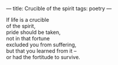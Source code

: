 :PROPERTIES:
:ID:       2883E76B-31D3-4585-A891-9C47196F9B1A
:SLUG:     crucible-of-the-spirit
:END:
---
title: Crucible of the spirit
tags: poetry
---

#+BEGIN_VERSE
If life is a crucible
of the spirit,
pride should be taken,
not in that fortune
excluded you from suffering,
but that you learned from it --
or had the fortitude to survive.
#+END_VERSE
